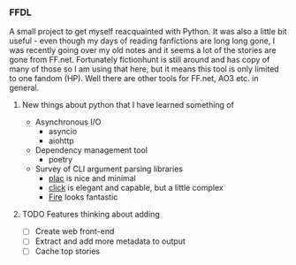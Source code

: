 *** FFDL

A small project to get myself reacquainted with Python. It was also a little bit useful - even though my days of reading fanfictions are long long gone, I was recently going over my old notes and it seems a lot of the stories are gone from FF.net. Fortunately fictionhunt is still around and has copy of many of those so I am using that here, but it means this tool is only limited to one fandom (HP). Well there are other tools for FF.net, AO3 etc. in general.

**** New things about python that I have learned something of

- Asynchronous I/O
   - asyncio
   - aiohttp
- Dependency management tool
   - poetry
- Survey of CLI argument parsing libraries
   - [[https://micheles.github.io/plac/][plac]] is nice and minimal
   - [[https://click.palletsprojects.com/en/7.x/][click]] is elegant and capable, but a little complex
   - [[https://github.com/google/python-fire][Fire]] looks fantastic

**** TODO Features thinking about adding
- [ ] Create web front-end
- [ ] Extract and add more metadata to output
- [ ] Cache top stories
